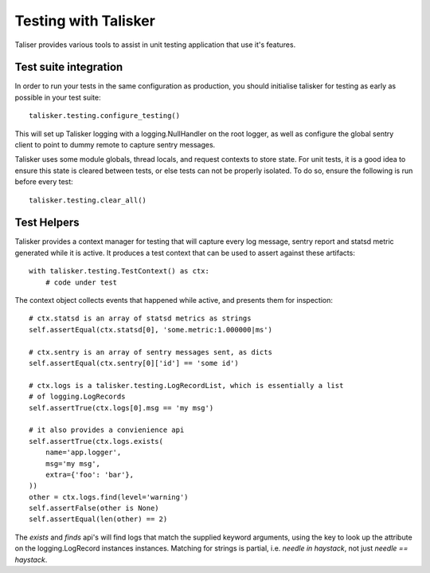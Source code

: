 .. highlight:: python

.. _testing:

=====================
Testing with Talisker
=====================

Taliser provides various tools to assist in unit testing application that use it's features.


Test suite integration
----------------------

In order to run your tests in the same configuration as production, you should
initialise talisker for testing as early as possible in your test suite::

    talisker.testing.configure_testing()

This will set up Talisker logging with a logging.NullHandler on the root logger,
as well as configure the global sentry client to point to dummy remote to
capture sentry messages.

Talisker uses some module globals, thread locals, and request contexts to
store state. For unit tests, it is a good idea to ensure this state is
cleared between tests, or else tests can not be properly isolated. To do so,
ensure the following is run before every test::

    talisker.testing.clear_all()


Test Helpers
------------

Talisker provides a context manager for testing that will capture every log
message, sentry report and statsd metric generated while it is active. It
produces a test context that can be used to assert against these artifacts::

    with talisker.testing.TestContext() as ctx:
        # code under test

The context object collects events that happened while active, and presents
them for inspection::

    # ctx.statsd is an array of statsd metrics as strings
    self.assertEqual(ctx.statsd[0], 'some.metric:1.000000|ms')

    # ctx.sentry is an array of sentry messages sent, as dicts
    self.assertEqual(ctx.sentry[0]['id'] == 'some id')

    # ctx.logs is a talisker.testing.LogRecordList, which is essentially a list
    # of logging.LogRecords
    self.assertTrue(ctx.logs[0].msg == 'my msg')

    # it also provides a convienience api
    self.assertTrue(ctx.logs.exists(
        name='app.logger',
        msg='my msg',
        extra={'foo': 'bar'},
    ))
    other = ctx.logs.find(level='warning')
    self.assertFalse(other is None)
    self.assertEqual(len(other) == 2)


The *exists* and *finds* api's will find logs that match the supplied keyword
arguments, using the key to look up the attribute on the logging.LogRecord
instances instances. Matching for strings is partial, i.e. *needle in
haystack*, not just *needle == haystack*.


